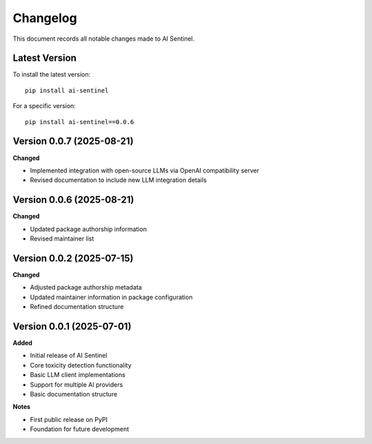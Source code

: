 Changelog
=========

This document records all notable changes made to AI Sentinel.

Latest Version
--------------

To install the latest version::

    pip install ai-sentinel

For a specific version::

    pip install ai-sentinel==0.0.6

Version 0.0.7 (2025-08-21)
--------------------------

**Changed**

* Implemented integration with open-source LLMs via OpenAI compatibility server
* Revised documentation to include new LLM integration details

Version 0.0.6 (2025-08-21)
--------------------------

**Changed**

* Updated package authorship information
* Revised maintainer list

Version 0.0.2 (2025-07-15)
--------------------------

**Changed**

* Adjusted package authorship metadata
* Updated maintainer information in package configuration
* Refined documentation structure

Version 0.0.1 (2025-07-01)
--------------------------

**Added**

* Initial release of AI Sentinel
* Core toxicity detection functionality
* Basic LLM client implementations
* Support for multiple AI providers
* Basic documentation structure

**Notes**

* First public release on PyPI
* Foundation for future development